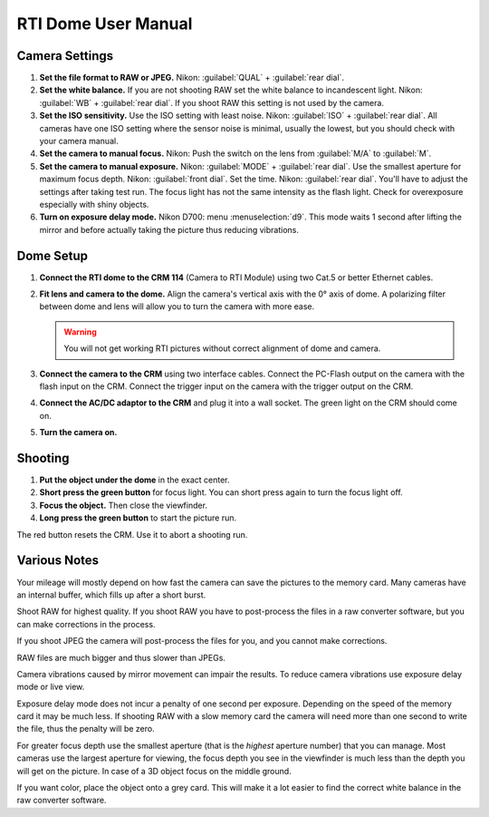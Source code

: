 RTI Dome User Manual
====================


Camera Settings
---------------

1. **Set the file format to RAW or JPEG.** Nikon: :guilabel:`QUAL` +
   :guilabel:`rear dial`.

2. **Set the white balance.** If you are not shooting RAW set the white balance
   to incandescent light.  Nikon: :guilabel:`WB` + :guilabel:`rear dial`.  If
   you shoot RAW this setting is not used by the camera.

3. **Set the ISO sensitivity.** Use the ISO setting with least noise.  Nikon:
   :guilabel:`ISO` + :guilabel:`rear dial`.  All cameras have one ISO setting
   where the sensor noise is minimal, usually the lowest, but you should check
   with your camera manual.

4. **Set the camera to manual focus.** Nikon: Push the switch on the lens from
   :guilabel:`M/A` to :guilabel:`M`.

5. **Set the camera to manual exposure.** Nikon: :guilabel:`MODE` +
   :guilabel:`rear dial`.  Use the smallest aperture for maximum focus depth.
   Nikon: :guilabel:`front dial`.  Set the time.  Nikon: :guilabel:`rear dial`.
   You'll have to adjust the settings after taking test run.  The focus light
   has not the same intensity as the flash light.  Check for overexposure
   especially with shiny objects.

6. **Turn on exposure delay mode.** Nikon D700: menu :menuselection:`d9`.  This
   mode waits 1 second after lifting the mirror and before actually taking the
   picture thus reducing vibrations.


Dome Setup
----------

1. **Connect the RTI dome to the CRM 114** (Camera to RTI Module) using two
   Cat.5 or better Ethernet cables.

2. **Fit lens and camera to the dome.** Align the camera's vertical axis with
   the 0° axis of dome.  A polarizing filter between dome and lens will allow
   you to turn the camera with more ease.

   .. warning::

      You will not get working RTI pictures without correct alignment of dome
      and camera.

3. **Connect the camera to the CRM** using two interface cables.  Connect the
   PC-Flash output on the camera with the flash input on the CRM.  Connect the
   trigger input on the camera with the trigger output on the CRM.

4. **Connect the AC/DC adaptor to the CRM** and plug it into a wall socket.  The
   green light on the CRM should come on.

5. **Turn the camera on.**


Shooting
--------

1. **Put the object under the dome** in the exact center.

2. **Short press the green button** for focus light.  You can short press again
   to turn the focus light off.

3. **Focus the object.** Then close the viewfinder.

4. **Long press the green button** to start the picture run.

The red button resets the CRM.  Use it to abort a shooting run.


Various Notes
-------------

Your mileage will mostly depend on how fast the camera can save the pictures
to the memory card.  Many cameras have an internal buffer, which fills up
after a short burst.

Shoot RAW for highest quality.  If you shoot RAW you have to post-process the
files in a raw converter software, but you can make corrections in the
process.

If you shoot JPEG the camera will post-process the files for you, and you
cannot make corrections.

RAW files are much bigger and thus slower than JPEGs.

Camera vibrations caused by mirror movement can impair the results.  To
reduce camera vibrations use exposure delay mode or live view.

Exposure delay mode does not incur a penalty of one second per exposure.
Depending on the speed of the memory card it may be much less.  If shooting
RAW with a slow memory card the camera will need more than one second to
write the file, thus the penalty will be zero.

For greater focus depth use the smallest aperture (that is the *highest*
aperture number) that you can manage.  Most cameras use the largest aperture
for viewing, the focus depth you see in the viewfinder is much less than the
depth you will get on the picture.  In case of a 3D object focus on the
middle ground.

If you want color, place the object onto a grey card.  This will make it a
lot easier to find the correct white balance in the raw converter software.
